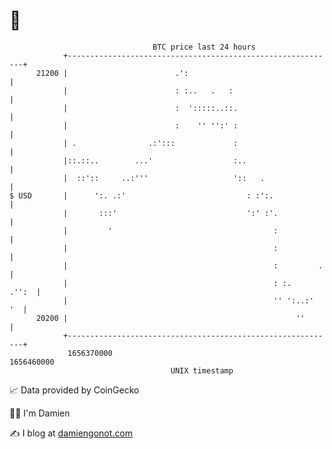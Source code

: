 * 👋

#+begin_example
                                   BTC price last 24 hours                    
               +------------------------------------------------------------+ 
         21200 |                        .':                                 | 
               |                        : :..   .   :                       | 
               |                        :  ':::::..::.                      | 
               |                        :    '' '':' :                      | 
               | .                .:':::             :                      | 
               |::.::..        ...'                  :..                    | 
               |  ::'::     ..:'''                   '::   .                | 
   $ USD       |      ':. .:'                           : :':.              | 
               |       :::'                             ':' :'.             | 
               |         '                                    :             | 
               |                                              :             | 
               |                                              :         .   | 
               |                                              : :.    .'':  | 
               |                                              '' ':..:'  '  | 
         20200 |                                                   ''       | 
               +------------------------------------------------------------+ 
                1656370000                                        1656460000  
                                       UNIX timestamp                         
#+end_example
📈 Data provided by CoinGecko

🧑‍💻 I'm Damien

✍️ I blog at [[https://www.damiengonot.com][damiengonot.com]]
